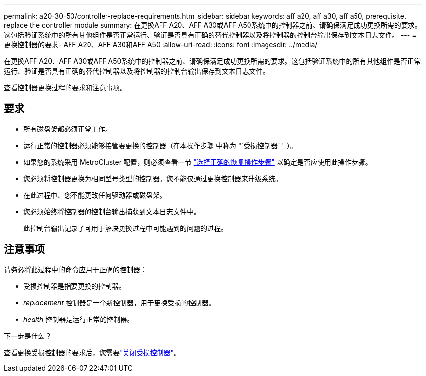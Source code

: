 ---
permalink: a20-30-50/controller-replace-requirements.html 
sidebar: sidebar 
keywords: aff a20, aff a30, aff a50, prerequisite, replace the controller module 
summary: 在更换AFF A20、AFF A30或AFF A50系统中的控制器之前、请确保满足成功更换所需的要求。这包括验证系统中的所有其他组件是否正常运行、验证是否具有正确的替代控制器以及将控制器的控制台输出保存到文本日志文件。 
---
= 更换控制器的要求- AFF A20、AFF A30和AFF A50
:allow-uri-read: 
:icons: font
:imagesdir: ../media/


[role="lead"]
在更换AFF A20、AFF A30或AFF A50系统中的控制器之前、请确保满足成功更换所需的要求。这包括验证系统中的所有其他组件是否正常运行、验证是否具有正确的替代控制器以及将控制器的控制台输出保存到文本日志文件。

查看控制器更换过程的要求和注意事项。



== 要求

* 所有磁盘架都必须正常工作。
* 运行正常的控制器必须能够接管要更换的控制器（在本操作步骤 中称为 "`受损控制器` " ）。
* 如果您的系统采用 MetroCluster 配置，则必须查看一节 https://docs.netapp.com/us-en/ontap-metrocluster/disaster-recovery/concept_choosing_the_correct_recovery_procedure_parent_concept.html["选择正确的恢复操作步骤"] 以确定是否应使用此操作步骤。
* 您必须将控制器更换为相同型号类型的控制器。您不能仅通过更换控制器来升级系统。
* 在此过程中、您不能更改任何驱动器或磁盘架。
* 您必须始终将控制器的控制台输出捕获到文本日志文件中。
+
此控制台输出记录了可用于解决更换过程中可能遇到的问题的过程。





== 注意事项

请务必将此过程中的命令应用于正确的控制器：

* 受损控制器是指要更换的控制器。
* _replacement_ 控制器是一个新控制器，用于更换受损的控制器。
* _health_ 控制器是运行正常的控制器。


.下一步是什么？
查看更换受损控制器的要求后，您需要link:controller-replace-shutdown.html["关闭受损控制器"]。
